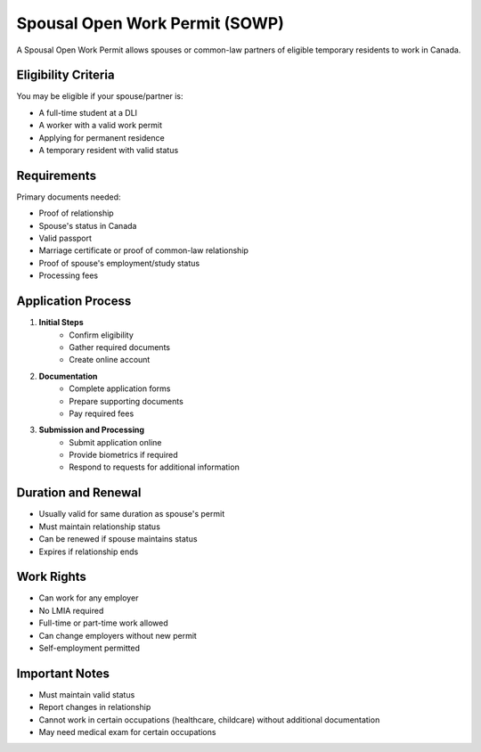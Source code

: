 .. _spousal_work_permit:

========================================
Spousal Open Work Permit (SOWP)
========================================

A Spousal Open Work Permit allows spouses or common-law partners of eligible temporary residents to work in Canada.

Eligibility Criteria
--------------------

You may be eligible if your spouse/partner is:

* A full-time student at a DLI
* A worker with a valid work permit
* Applying for permanent residence
* A temporary resident with valid status

Requirements
------------

Primary documents needed:

* Proof of relationship
* Spouse's status in Canada
* Valid passport
* Marriage certificate or proof of common-law relationship
* Proof of spouse's employment/study status
* Processing fees

Application Process
-------------------

1. **Initial Steps**
    * Confirm eligibility
    * Gather required documents
    * Create online account

2. **Documentation**
    * Complete application forms
    * Prepare supporting documents
    * Pay required fees

3. **Submission and Processing**
    * Submit application online
    * Provide biometrics if required
    * Respond to requests for additional information

Duration and Renewal
--------------------

* Usually valid for same duration as spouse's permit
* Must maintain relationship status
* Can be renewed if spouse maintains status
* Expires if relationship ends

Work Rights
-----------

* Can work for any employer
* No LMIA required
* Full-time or part-time work allowed
* Can change employers without new permit
* Self-employment permitted

Important Notes
---------------

* Must maintain valid status
* Report changes in relationship
* Cannot work in certain occupations (healthcare, childcare) without additional documentation
* May need medical exam for certain occupations